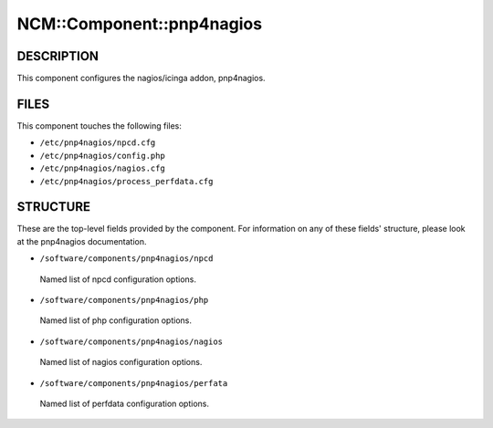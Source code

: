 
############################
NCM\::Component\::pnp4nagios
############################


***********
DESCRIPTION
***********


This component configures the nagios/icinga addon, pnp4nagios.


*****
FILES
*****


This component touches the following files:


- ``/etc/pnp4nagios/npcd.cfg``



- ``/etc/pnp4nagios/config.php``



- ``/etc/pnp4nagios/nagios.cfg``



- ``/etc/pnp4nagios/process_perfdata.cfg``




*********
STRUCTURE
*********


These are the top-level fields provided by the component. For
information on any of these fields' structure, please look at the pnp4nagios
documentation.


* ``/software/components/pnp4nagios/npcd``
 
 Named list of npcd configuration options.
 


* ``/software/components/pnp4nagios/php``
 
 Named list of php configuration options.
 


* ``/software/components/pnp4nagios/nagios``
 
 Named list of nagios configuration options.
 


* ``/software/components/pnp4nagios/perfata``
 
 Named list of perfdata configuration options.
 


